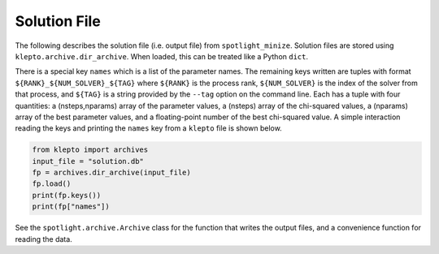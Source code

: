 Solution File
=============

The following describes the solution file (i.e. output file) from ``spotlight_minize``.
Solution files are stored using ``klepto.archive.dir_archive``.
When loaded, this can be treated like a Python ``dict``.

There is a special key ``names`` which is a list of the parameter names.
The remaining keys written are tuples with format ``${RANK}_${NUM_SOLVER}_${TAG}`` where
``${RANK}`` is the process rank, ``${NUM_SOLVER}`` is the index of the solver from
that process, and ``${TAG}`` is a string provided by the ``--tag`` option on the command line.
Each has a tuple with four quantities: a (nsteps,nparams) array of the parameter values, a (nsteps) array of the chi-squared values, a (nparams) array of the best parameter values, and a floating-point number of the best chi-squared value.
A simple interaction reading the keys and printing the ``names`` key from a ``klepto`` file is shown below.

.. code-block:: python

    from klepto import archives
    input_file = "solution.db"
    fp = archives.dir_archive(input_file)
    fp.load()
    print(fp.keys())
    print(fp["names"])

See the ``spotlight.archive.Archive`` class for the function that writes the output files, and a convenience function for reading the data.
